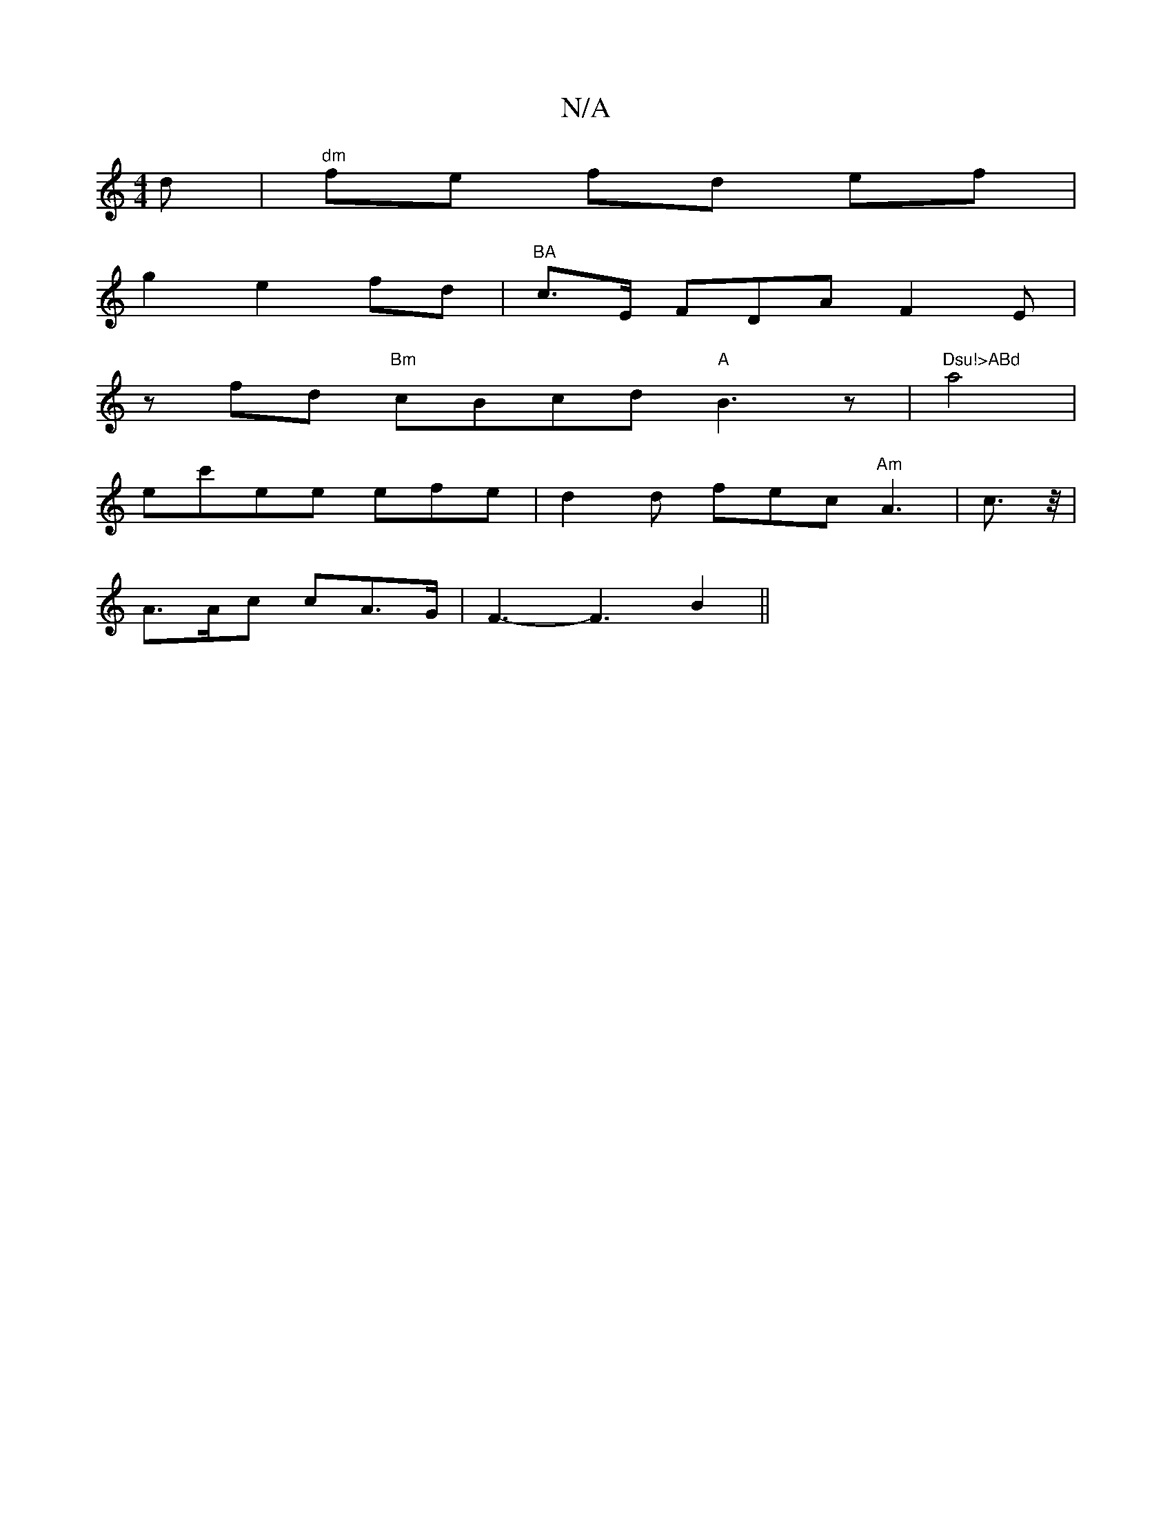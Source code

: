 X:1
T:N/A
M:4/4
R:N/A
K:Cmajor
d | "dm" fe fd ef |
g2 e2 fd | "BA"c3/E/ FDA F2E|
zfd "Bm"cBcd "A" B3z|"Dsu!>ABd"a4 |
ec'ee efe|d2d fec "Am"A3 | c3/2z1/4 |
A>Ac cA>G | F3-F3 B2 ||

g2|e2 e2 e2 |
f>B ec Ac |
Bg ed cd |
e2 Acec|[M:sle